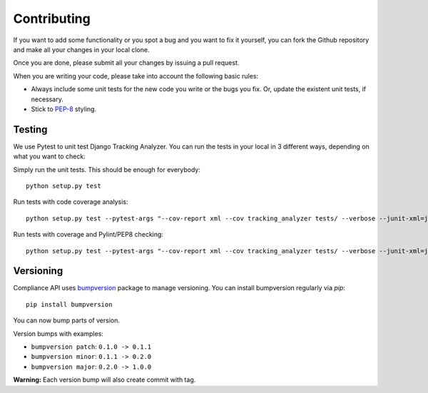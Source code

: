 .. _contributing:

============
Contributing
============

If you want to add some functionality or you spot a bug and you want to fix it
yourself, you can fork the Github repository and make all your changes in your
local clone.

Once you are done, please submit all your changes by issuing a pull request.

When you are writing your code, please take into account the following basic
rules:

- Always include some unit tests for the new code you write or the bugs you fix. Or, update the existent unit tests, if necessary.
- Stick to PEP-8_ styling.

Testing
=======

We use Pytest to unit test Django Tracking Analyzer. You can run the tests in
your local in 3 different ways, depending on what you want to check:

Simply run the unit tests. This should be enough for everybody::

   python setup.py test

Run tests with code coverage analysis::

   python setup.py test --pytest-args "--cov-report xml --cov tracking_analyzer tests/ --verbose --junit-xml=junit.xml --color=yes"

Run tests with coverage and Pylint/PEP8 checking::

   python setup.py test --pytest-args "--cov-report xml --cov tracking_analyzer tests/ --verbose --junit-xml=junit.xml --color=yes --pylint --pylint-rcfile=pylint.rc --pep8"

Versioning
==========

Compliance API uses bumpversion_
package to manage versioning. You can install bumpversion regularly via `pip`::

    pip install bumpversion

You can now bump parts of version.

Version bumps with examples:

* ``bumpversion patch``: ``0.1.0 -> 0.1.1``
* ``bumpversion minor``: ``0.1.1 -> 0.2.0``
* ``bumpversion major``: ``0.2.0 -> 1.0.0``

**Warning:** Each version bump will also create commit with tag.


.. _PEP-8: https://www.python.org/dev/peps/pep-0008/
.. _bumpversion: https://pypi.python.org/pypi/bumpversion
